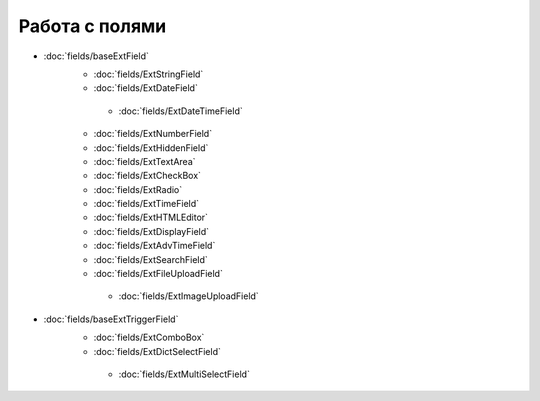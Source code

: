 .. _work_with_fields::

Работа с полями
----------------

*  :doc:`fields/baseExtField`
      *  :doc:`fields/ExtStringField`

      *  :doc:`fields/ExtDateField`
        *  :doc:`fields/ExtDateTimeField`
      *  :doc:`fields/ExtNumberField`

      *  :doc:`fields/ExtHiddenField`

      *  :doc:`fields/ExtTextArea`

      *  :doc:`fields/ExtCheckBox`

      *  :doc:`fields/ExtRadio`

      *  :doc:`fields/ExtTimeField`

      *  :doc:`fields/ExtHTMLEditor`

      *  :doc:`fields/ExtDisplayField`

      *  :doc:`fields/ExtAdvTimeField`

      *  :doc:`fields/ExtSearchField`

      *  :doc:`fields/ExtFileUploadField`
        *  :doc:`fields/ExtImageUploadField`
*   :doc:`fields/baseExtTriggerField`
      *  :doc:`fields/ExtComboBox`

      *  :doc:`fields/ExtDictSelectField`
        *  :doc:`fields/ExtMultiSelectField`